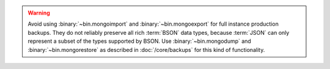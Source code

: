 .. Must be updated with DOCS-4837/TOOLS-178

.. warning::
   Avoid using :binary:`~bin.mongoimport` and :binary:`~bin.mongoexport` for
   full instance production backups. They do not reliably preserve all rich
   :term:`BSON` data types, because :term:`JSON` can only represent a subset
   of the types supported by BSON. Use :binary:`~bin.mongodump`
   and :binary:`~bin.mongorestore` as described in :doc:`/core/backups` for this
   kind of functionality.
